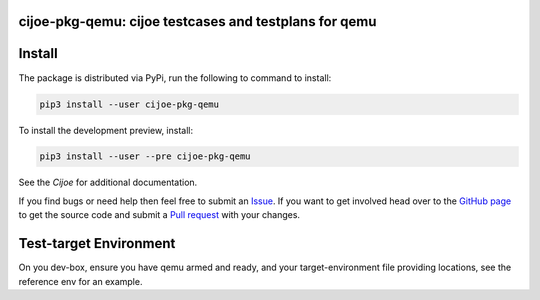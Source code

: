cijoe-pkg-qemu: cijoe testcases and testplans for qemu
========================================================

.. image:: https://img.shields.io/pypi/v/cijoe-pkg-qemu.svg
   :target: https://pypi.org/project/cijoe-pkg-qemu
   :alt: PyPI

.. image:: https://github.com/refenv/cijoe-pkg-qemu/workflows/selftest/badge.svg
   :target: https://github.com/refenv/cijoe-pkg-qemu/actions
   :alt: Build Status

Install
=======

The package is distributed via PyPi, run the following to command to install:

.. code-block:: bash

  pip3 install --user cijoe-pkg-qemu

To install the development preview, install:

.. code-block:: bash

  pip3 install --user --pre cijoe-pkg-qemu

See the `Cijoe` for additional documentation.

If you find bugs or need help then feel free to submit an `Issue`_. If you want
to get involved head over to the `GitHub page`_ to get the source code and
submit a `Pull request`_ with your changes.

Test-target Environment
=======================

On you dev-box, ensure you have qemu armed and ready, and your
target-environment file providing locations, see the reference env for an
example.

.. _Cijoe: https://cijoe.readthedocs.io/

.. _GitHub page: https://github.com/refenv/cijoe-pkg-qemu
.. _Pull request: https://github.com/refenv/cijoe-pkg-qemu/pulls
.. _Issue: https://github.com/refenv/cijoe-pkg-qemu/issues
